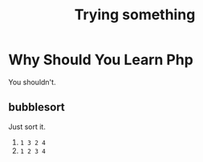 #+TITLE:   Trying something
#+DESCRIPTION: php learning

* Why Should You Learn Php
You shouldn't.

** bubblesort
Just sort it.
1. ~1 3 2 4~
2. ~1 2 3 4~
